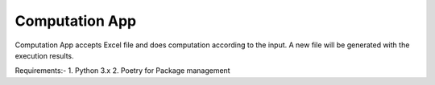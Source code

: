Computation App
----------------


Computation App accepts Excel file and does computation according to the input.
A new file will be generated with the execution results.

Requirements:-
1. Python 3.x
2. Poetry for Package management

